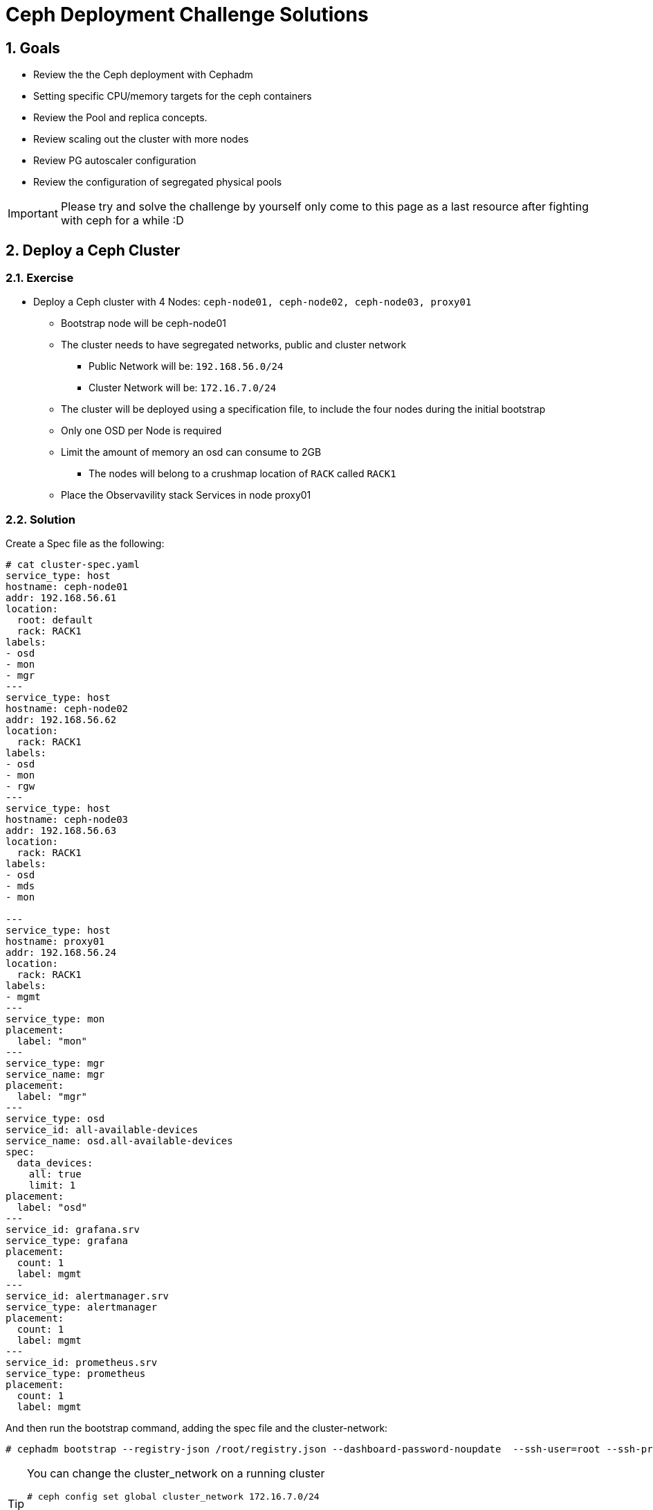 = Ceph Deployment Challenge Solutions

:toc:
:toclevels: 3
:icons: font
:source-highlighter: pygments
:source-language: shell
:numbered:
// Activate experimental attribute for Keyboard Shortcut keys
:experimental:

== Goals

* Review the the Ceph deployment with Cephadm
* Setting specific CPU/memory targets for the ceph containers
* Review the Pool and replica concepts.
* Review scaling out the cluster with more nodes
* Review PG autoscaler configuration
* Review the configuration of segregated physical pools

[IMPORTANT]
====
Please try and solve the challenge by yourself only come to this page as a last
resource after fighting with ceph for a while :D
====

== Deploy a Ceph Cluster

=== Exercise

* Deploy a Ceph cluster with 4 Nodes: `ceph-node01, ceph-node02, ceph-node03, proxy01`
** Bootstrap node will be ceph-node01
** The cluster needs to have segregated networks, public and cluster network
*** Public Network will be: `192.168.56.0/24`
*** Cluster Network will be: `172.16.7.0/24`
** The cluster will be deployed using a specification file, to include the four nodes during the initial bootstrap
** Only one OSD per Node is required
** Limit the amount of memory an osd can consume to 2GB
*** The nodes will belong to a crushmap location of `RACK` called `RACK1`
** Place the Observavility stack Services in node proxy01

=== Solution

Create a Spec file as the following:

----
# cat cluster-spec.yaml
service_type: host
hostname: ceph-node01
addr: 192.168.56.61
location:
  root: default
  rack: RACK1
labels:
- osd
- mon
- mgr
---
service_type: host
hostname: ceph-node02
addr: 192.168.56.62
location:
  rack: RACK1
labels:
- osd
- mon
- rgw
---
service_type: host
hostname: ceph-node03
addr: 192.168.56.63
location:
  rack: RACK1
labels:
- osd
- mds
- mon

---
service_type: host
hostname: proxy01
addr: 192.168.56.24
location:
  rack: RACK1
labels:
- mgmt
---
service_type: mon
placement:
  label: "mon"
---
service_type: mgr
service_name: mgr
placement:
  label: "mgr"
---
service_type: osd
service_id: all-available-devices
service_name: osd.all-available-devices
spec:
  data_devices:
    all: true
    limit: 1
placement:
  label: "osd"
---
service_id: grafana.srv
service_type: grafana
placement: 
  count: 1
  label: mgmt
---
service_id: alertmanager.srv
service_type: alertmanager
placement:
  count: 1
  label: mgmt
---
service_id: prometheus.srv
service_type: prometheus
placement:
  count: 1
  label: mgmt
----

And then run the bootstrap command, adding the spec file and the cluster-network:

----
# cephadm bootstrap --registry-json /root/registry.json --dashboard-password-noupdate  --ssh-user=root --ssh-private-key /root/.ssh/ceph --ssh-public-key /root/.ssh/ceph.pub --mon-ip 192.168.56.61 --apply-spec /root/cluster-spec.yaml  --cluster-network 172.16.7.0/24
----

[TIP]
====
You can change the cluster_network on a running cluster

----
# ceph config set global cluster_network 172.16.7.0/24
----

A restart of the daemons is needed. Ceph daemons bind dynamically, so you do not have to restart the entire cluster at once if you change the network configuration for a specific daemon.
====

Once the cluster is deployed, configure the OSD memory target to 2GB

----
# ceph config set osd osd_memory_target_autotune false
# ceph config set osd osd_memory_target 2147483648
----

With the Spec file we used during bootstrap we achieved all of the other
requirements, only one osd per host:

----
service_type: osd
service_id: all-available-devices
service_name: osd.all-available-devices
spec:
  data_devices:
    all: true
    limit: 1   <---- Here
placement:
  label: "osd"
----

The observability stack is deployed in proxy01 with the use of labels, example
of one service:

----
---
service_type: host
hostname: proxy01
addr: 192.168.56.24
location:
  rack: RACK1
labels:
- mgmt   <---- Label set in proxy01
---
service_id: alertmanager.srv
service_type: alertmanager
placement:
  count: 1
  label: mgmt <--- Same label specified in the services placement
---


# ceph orch ps | grep -E '(grafana|prom|alert)'
alertmanager.proxy01       proxy01      *:9093,9094  running (6m)     5m ago   8m    13.7M        -                    0496af347f36  c9322ad0b959
grafana.proxy01            proxy01      *:3000       running (6m)     5m ago   7m    43.2M        -  8.3.5             bf676a29bcc5  5568a4470d96
prometheus.proxy01         proxy01      *:9095       running (6m)     5m ago   6m    50.7M        -                    dd9d8964582c  e1bd0f538a4c
----

Also the rack location of RACK1 is achieved during bootstrap:

----
---
service_type: host
hostname: proxy01
addr: 192.168.56.24
location:           <--- Using the location config option
  rack: RACK1
labels:
- mgmt
---

# ceph osd tree
ID  CLASS  WEIGHT   TYPE NAME                 STATUS  REWEIGHT  PRI-AFF
-1         0.02939  root default
-3         0.02939      rack RACK1
-2         0.00980          host ceph-node01
 0    hdd  0.00980              osd.0             up   1.00000  1.00000
-4         0.00980          host ceph-node02
 1    hdd  0.00980              osd.1             up   1.00000  1.00000
-5         0.00980          host ceph-node03
 2    hdd  0.00980              osd.2             up   1.00000  1.00000
----

[TIP]
====
Using `location` inside service_type: host is only used during bootstrap, if you
change the `location` to a different value and use `ceph orch apply -i` the
changed won't get applied, you would need to use `ceph osd crush move`
commands. for example

----
# ceph osd crush add-bucket RACK1 rack
# ceph osd crush move RACK1 root=default
# ceph osd crush move ceph-node01 rack=RACK1
# ceph osd crush move ceph-node02 rack=RACK1
# ceph osd crush move ceph-node03 rack=RACK1
----

====


== Create RBD Pools

=== Exercise

* Once the Ceph cluster is deployed we have to create two pools
** pool1 called `rbdreplica2` with replica 2
** pool2 called `rbdreplica3` with replica 3

=== Solution

Create pools and specify the app type

----
# ceph osd pool create rbdreplica2 replicated replicated_rule
# ceph osd pool set rbdreplica2 size 2
# ceph osd pool set rbdreplica2 min_size 1
# ceph osd pool application enable rbdreplica2 rbd
# ceph osd pool ls detail  | grep rbdreplica2
pool 5 'rbdreplica2' replicated size 2 min_size 1 crush_rule 0 object_hash rjenkins pg_num 32 pgp_num 32 autoscale_mode on last_change 54 flags hashpspool stripe_width 0 application rbd

# ceph osd pool create rbdreplica3 replicated replicated_rule
# ceph osd pool application enable rbdreplica3 rbd
----

== Scale out the Cluster

=== Exercise

* We have to add nodes `ceph-mon01,ceph-mon02,ceph-mon03,proxy02` to the cluster
** The new nodes will belong to a crushmap location of `RACK` called `RACK2`
** Nodes `ceph-mon01,ceph-mon02,ceph-mon03` will configure one OSD per node
** Move the MGR services so we have one MGR on each RACK: RACK1 and RACK2.

=== Solution

We need ssh access to nodes `ceph-mon01,ceph-mon02,ceph-mon03,proxy02` from the
bootstrap node `ceph-node01`

The easiest way is to copy the public key being used in ceph-node01 to the
.ssh/authorized_keys file in hosts `ceph-mon01,ceph-mon02,ceph-mon03,proxy02`

Take into account that the ssh key being used for passwordless ssh in the hosts
is ~/.ssh/ceph , as you can see from the config file:

----
[root@ceph-node01 ~]# cat .ssh/config
Host *
User root
IdentityFile ~/.ssh/ceph
StrictHostKeyChecking no
----

Once passwordless ssh is in place, we can add the nodes to our running cluster

----
# ceph orch host add ceph-mon01 192.168.56.64
# ceph orch host add ceph-mon02 192.168.56.65
# ceph orch host add ceph-mon03 192.168.56.66
# ceph orch host add proxy02 192.168.56.25

# ceph orch host ls
HOST         ADDR           LABELS              STATUS
ceph-mon01   192.168.56.64
ceph-mon02   192.168.56.65
ceph-mon03   192.168.56.66
ceph-node01  192.168.56.61  _admin osd mon mgr
ceph-node02  192.168.56.62  osd mon rgw
ceph-node03  192.168.56.63  osd mds mon
proxy01      192.168.56.24  mgmt
proxy02      192.168.56.25
----

We need add the osd labels to the new hosts so the OSDs get configured on those nodes

----
# ceph orch host label add ceph-mon01 osd
# ceph orch host label add ceph-mon02 osd
# ceph orch host label add ceph-mon03 osd
----

[IMPORTANT]
====
ceph-mon0X nodes need their drives zapped/deleted before they can be use you
can use script /root/zap-disks.sh available in ceph-mon01, to zap all
ceph-mon0X disks
====

After a while the ceph-mon OSDs should show up in the device list, and in turn
be consumed as OSDs by the cluster

----
# ceph orch device ls --refresh
ceph orch device ls
HOST         PATH      TYPE  DEVICE ID              SIZE  AVAILABLE  REFRESHED  REJECT REASONS
ceph-mon01   /dev/vdb  hdd   19ec5c29-2ac6-4851-8  10.7G  Yes        6s ago
ceph-mon02   /dev/vdb  hdd   5044b50b-6a2b-4103-9  10.7G  Yes        6s ago
ceph-mon03   /dev/vdb  hdd   9453fae9-2f4b-4802-9  10.7G  Yes        6s ago
----

Once OSDs are created:

----
[root@ceph-node01 ~]# ceph osd tree
ID   CLASS  WEIGHT   TYPE NAME                 STATUS  REWEIGHT  PRI-AFF
 -1         0.05878  root default
 -3         0.02939      rack RACK1
 -2         0.00980          host ceph-node01
  0    hdd  0.00980              osd.0             up   1.00000  1.00000
 -4         0.00980          host ceph-node02
  1    hdd  0.00980              osd.1             up   1.00000  1.00000
 -5         0.00980          host ceph-node03
  2    hdd  0.00980              osd.2             up   1.00000  1.00000
 -6               0          host proxy01
-13         0.00980      host ceph-mon01
  5    hdd  0.00980          osd.5                 up   1.00000  1.00000
-15         0.00980      host ceph-mon02
  3    hdd  0.00980          osd.3                 up   1.00000  1.00000
-17         0.00980      host ceph-mon03
  4    hdd  0.00980          osd.4                 up   1.00000  1.00000
----

We are still missing the RACK2 crush label, let's configure it.

----
# ceph osd crush add-bucket RACK2 rack
# ceph osd crush move RACK2 root=default
# ceph osd crush move ceph-mon01 rack=RACK2
# ceph osd crush move ceph-mon02 rack=RACK2
# ceph osd crush move ceph-mon03 rack=RACK2
# ceph osd tree
ID   CLASS  WEIGHT   TYPE NAME                 STATUS  REWEIGHT  PRI-AFF
 -1         0.05878  root default                                       
 -3         0.02939      rack RACK1                                     
 -2         0.00980          host ceph-node01                           
  0    hdd  0.00980              osd.0             up   1.00000  1.00000
 -4         0.00980          host ceph-node02                           
  1    hdd  0.00980              osd.1             up   1.00000  1.00000
 -5         0.00980          host ceph-node03                           
  2    hdd  0.00980              osd.2             up   1.00000  1.00000
 -6               0          host proxy01                               
-19         0.02939      rack RACK2                                     
-13         0.00980          host ceph-mon01                            
  5    hdd  0.00980              osd.5             up   1.00000  1.00000
-15         0.00980          host ceph-mon02                            
  3    hdd  0.00980              osd.3             up   1.00000  1.00000
-17         0.00980          host ceph-mon03                            
  4    hdd  0.00980              osd.4             up   1.00000  1.00000
----


== Create EC cephfs Pool

=== Exercise

* Create a new pool for cephfs data called `cephfsec` with EC replication profile 4+2, set the failure domain to host

=== Solution

First we need to create a new EC 4+2 profile:

----
# ceph osd erasure-code-profile set profile42 k=4 m=2
----

We cam see that by default the failure domain for the profile is host:

----
# ceph osd erasure-code-profile get profile42
crush-device-class=
crush-failure-domain=host     <--------- Host
crush-root=default
jerasure-per-chunk-alignment=false
k=4
m=2
plugin=jerasure
technique=reed_sol_van
w=8
----

Create the pool using the new profile we created:

----
# ceph osd pool create cephfsec 16 16 erasure profile42
# ceph osd pool application enable cephfsec cephfs
# ceph osd pool ls detail | grep cephfsec
pool 6 'cephfsec' erasure profile profile42 size 6 min_size 5 crush_rule 1 object_hash rjenkins pg_num 16 pgp_num 16 autoscale_mode on last_change 78 flags hashpspool stripe_width 16384
----

Do a quick test and upload an object at the rados layer

----
# rados -p cephfsec put mytestvi /usr/bin/vi
# rados -p cephfsec ls
mytestvi
----

== Create a cephfs Pool

=== Exercise

* Create a new pool for cephfs called `cephfsreplica2` 
** with PG count 16
** replica 2, and the failure domain set to Rack

=== Solution

If we check our current crush rules, we only have 1 created, and the failure domain it uses it's set to host

----
#  ceph osd crush rule dump replicated_rule
{
    "rule_id": 0,
    "rule_name": "replicated_rule",
    "ruleset": 0,
    "type": 1,
    "min_size": 1,
    "max_size": 10,
    "steps": [
        {
            "op": "take",
            "item": -1,
            "item_name": "default"
        },
        {
            "op": "chooseleaf_firstn",
            "num": 0,
            "type": "host"     <--------------- Failure domain set at the crush host level
        },
        {
            "op": "emit"
        }
    ]
}
----

So we need to create a new crush rule

----
# ceph osd crush rule create-replicated rackrule default rack
# ceph osd crush rule dump  rackrule
{
    "rule_id": 2,
    "rule_name": "rackrule",
    "ruleset": 2,
    "type": 1,
    "min_size": 1,
    "max_size": 10,
    "steps": [
        {
            "op": "take",
            "item": -12,
        },
        {
            "op": "chooseleaf_firstn",
            "num": 0,
            "type": "rack"  <----- Rack Failure domain 
        },
        {
            "op": "emit"
        }
    ]
}
----

And use it when creating our new replica 2 pool

----
# ceph osd pool create cephfsreplica2 16 16 replicated rackrule
pool 'cephfsreplica2' created
# ceph osd pool set cephfsreplica2 size 2
set pool 7 size to 2
# ceph osd pool set cephfsreplica2 min_size 2
set pool 7 min_size to 2
# ceph osd pool application enable cephfsreplica2 cephfs
enabled application 'cephfs' on pool 'cephfsreplica2'
----




== Autoscale Pools

=== Exercise
* Enable autoscale mode on all pools, and configure the target size ratio with the following ratios:
** rbdreplica2. 10%
** rbdreplica3. 20%
** cephfsreplica2 20%
** cephfsec 50%

=== Solution

Auto scale is on by default

----
# ceph osd pool get cephfsreplica2 pg_autoscale_mode
pg_autoscale_mode: on
# ceph osd pool get noautoscale
noautoscale is off
----

But we need to set the ratios for each pool

----
# ceph osd pool autoscale-status
POOL                     SIZE  TARGET SIZE  RATE  RAW CAPACITY   RATIO  TARGET RATIO  EFFECTIVE RATIO  BIAS  PG_NUM  NEW PG_NUM  AUTOSCALE  BULK   
device_health_metrics      0                 3.0        61416M  0.0000                                  1.0       1              on         False  
rbdreplica3                0                 3.0        61416M  0.0000                                  1.0      32              on         False  
rbdreplica2                0                 2.0        61416M  0.0000                                  1.0      32              on         False  
cephfsec                1168k                1.5        61416M  0.0000                                  1.0      16              on         False  
cephfsreplica2             0                 2.0        61416M  0.0000                                  1.0      16              on         False  

# ceph osd pool set rbdreplica3 target_size_ratio 0.3
# ceph osd pool set rbdreplica3 target_size_ratio 0.2
# ceph osd pool set rbdreplica2 target_size_ratio 0.1
# ceph osd pool set cephfsreplica2 target_size_ratio 0.2
# ceph osd pool set cephfsec target_size_ratio 0.5

# ceph osd pool autoscale-status
POOL                     SIZE  TARGET SIZE  RATE  RAW CAPACITY   RATIO  TARGET RATIO  EFFECTIVE RATIO  BIAS  PG_NUM  NEW PG_NUM  AUTOSCALE  BULK   
device_health_metrics      0                 3.0        61416M  0.0000                                  1.0       1              on         False  
rbdreplica3                0                 3.0        61416M  0.2000        0.2000           0.2000   1.0     128          32  on         False  
rbdreplica2                0                 2.0        61416M  0.1000        0.1000           0.1000   1.0      32              on         False  
cephfsec                1168k                1.5        61416M  0.5000        0.5000           0.5000   1.0      16              on         False  
cephfsreplica2             0                 2.0        61416M  0.2000        0.2000           0.2000   1.0      16              on         False  
----


== Add OSDs to the cluster

=== Exercise

* We need to add a dedicated data pool for RGW, that has to be physically segregated from the rest of the cluster data
** We need to add 2 new drives from nodes `ceph-node01,ceph-node02 and ceph-node03`
** We will configure 2 OSD's per drive, With Encryption enabled at the OSD level.
** We need to use a specific device class for the new osds that we want to
segregate (take a look at `ceph osd crush class`, cephadm in 5.3 doesn't support specifying a class during bootstrap of the osd service)
** Create a pool called `rgw-security` with `replica 3`, it will use a rule that uses the new device classes we created

=== Solution

We need to create a new OSD drivegroup service that only has 3 nodes listed
`ceph-node01,ceph-node02 and ceph-node03`, we are going to use labels for
placement, I will create a new label called osd-secure

----
# ceph orch host label add ceph-node01 osd-secure
# ceph orch host label add ceph-node02 osd-secure
# ceph orch host label add ceph-node03 osd-secure
----

Now we create a OSD service spec with Encryption and 2 OSD's per drive added to
the config

----
# cat osds-crypt.yaml
---
service_type: osd
service_id: osds-encrypt
service_name: osds-encrypt.cephnodes
placement:
  label: osd-secure
spec:
  data_devices:
    all: true
    limit: 2
  encrypted: true
  osds_per_device: 2
----

And finally apply the config

----
# ceph orch apply -i osds-crypt.yaml
Scheduled osd.osds-encrypt update...
----

After a while the OSDs get created and we can see 2 new devices being used in
the device list

----
# ceph orch device ls ceph-node01
HOST         PATH      TYPE  DEVICE ID              SIZE  AVAILABLE  REFRESHED  REJECT REASONS                                                 
ceph-node01  /dev/vdb  hdd   78cc2058-d24c-473a-b  10.7G             39s ago    Insufficient space (<10 extents) on vgs, LVM detected, locked  
ceph-node01  /dev/vdc  hdd   1c10de98-ff4d-4fbe-9  10.7G             39s ago    Insufficient space (<10 extents) on vgs, LVM detected, locked  
ceph-node01  /dev/vdd  hdd   aa586e5a-52a4-4557-8  10.7G             39s ago    Insufficient space (<10 extents) on vgs, LVM detected, locked  
ceph-node01  /dev/vde  hdd   f5fd6339-69b3-4c05-8  10.7G  Yes        39s ago                                  
----

And also the OSDs are now part of the crush tree, because we are using
`osds_per_device: 2` for each device we have 2 OSDs:

----
# ceph osd tree
ID   CLASS  WEIGHT   TYPE NAME                 STATUS  REWEIGHT  PRI-AFF
 -1         0.11755  root default
 -3         0.08817      rack RACK1
 -2         0.02939          host ceph-node01
  0    hdd  0.00980              osd.0             up   1.00000  1.00000
 13    hdd  0.00490              osd.13            up   1.00000  1.00000
 15    hdd  0.00490              osd.15            up   1.00000  1.00000
 16    hdd  0.00490              osd.16            up   1.00000  1.00000
 17    hdd  0.00490              osd.17            up   1.00000  1.00000
 -4         0.02939          host ceph-node02
  1    hdd  0.00980              osd.1             up   1.00000  1.00000
  6    hdd  0.00490              osd.6             up   1.00000  1.00000
  7    hdd  0.00490              osd.7             up   1.00000  1.00000
  9    hdd  0.00490              osd.9             up   1.00000  1.00000
 12    hdd  0.00490              osd.12            up   1.00000  1.00000
 -5         0.02939          host ceph-node03
  2    hdd  0.00980              osd.2             up   1.00000  1.00000
  8    hdd  0.00490              osd.8             up   1.00000  1.00000
 10    hdd  0.00490              osd.10            up   1.00000  1.00000
 11    hdd  0.00490              osd.11            up   1.00000  1.00000
 14    hdd  0.00490              osd.14            up   1.00000  1.00000
----

We can also check the OSDs are encrypted with luks at the node level

----
# lsblk | grep -A 5 vdd
vdd                                                                                                   252:48   0   10G  0 disk
├─ceph--9d343a25--72a9--42d2--ac40--b73924eda2ee-osd--block--6828dece--055f--4673--8b24--baaf9f3fd2e2 253:5    0    5G  0 lvm
│ └─NJaa3E-Rfr1-T8d2-C4Cv-gBuL-Q7gX-sr4hXY                                                            253:6    0    5G  0 crypt
└─ceph--9d343a25--72a9--42d2--ac40--b73924eda2ee-osd--block--1dc3a1b0--b9a3--4b90--a40d--1cc2d0299999 253:7    0    5G  0 lvm
  └─iqYzvh-2W3w-gHAV-yykP-C79U-v7Zz-2OgeNd                                                            253:8    0    5G  0 crypt
----

Or at the OSD level:

----

----

We create the new device class called secret

----
# ceph osd crush class ls
[
    "hdd"
]
# ceph osd crush class create secret
# ceph osd crush class ls
[
    "hdd",
    "secret"
]
----

Now we assing the new device class to our encrypted OSDs, to get a list of the
we can use `ceph device ls`

----
# ceph device ls | grep ceph-node | grep -v vdb
1c10de98-ff4d-4fbe-9  ceph-node01:vdc  osd.13 osd.15
3e305801-0444-4489-b  ceph-node02:vdc  osd.7 osd.9
9b722a39-8135-42f1-a  ceph-node02:vdd  osd.12 osd.6
aa586e5a-52a4-4557-8  ceph-node01:vdd  osd.16 osd.17
b583f9cc-cbc7-48a7-a  ceph-node03:vdc  osd.10 osd.8
f5e09ef3-f755-4a85-a  ceph-node03:vdd  osd.11 osd.14
----

We now need to delete the hdd device class and add our secrete device class for
the list of OSDs

----
# for i in {6..17} ; do ceph osd crush rm-device-class $i ; ceph osd crush set-device-class secret $i ; done
done removing class of osd(s): 6
set osd(s) 6 to class 'secret'
done removing class of osd(s): 7
set osd(s) 7 to class 'secret'
done removing class of osd(s): 8
set osd(s) 8 to class 'secret'
done removing class of osd(s): 9
set osd(s) 9 to class 'secret'
done removing class of osd(s): 10
set osd(s) 10 to class 'secret'
done removing class of osd(s): 11
set osd(s) 11 to class 'secret'
done removing class of osd(s): 12
set osd(s) 12 to class 'secret'
done removing class of osd(s): 13
set osd(s) 13 to class 'secret'
done removing class of osd(s): 14
set osd(s) 14 to class 'secret'
done removing class of osd(s): 15
set osd(s) 15 to class 'secret'
done removing class of osd(s): 16
set osd(s) 16 to class 'secret'
done removing class of osd(s): 17
set osd(s) 17 to class 'secret'

# ceph osd tree
ID   CLASS   WEIGHT   TYPE NAME                 STATUS  REWEIGHT  PRI-AFF
 -1          0.11755  root default
 -3          0.08817      rack RACK1
 -2          0.02939          host ceph-node01
  0     hdd  0.00980              osd.0             up   1.00000  1.00000
 13  secret  0.00490              osd.13            up   1.00000  1.00000
 15  secret  0.00490              osd.15            up   1.00000  1.00000
 16  secret  0.00490              osd.16            up   1.00000  1.00000
 17  secret  0.00490              osd.17            up   1.00000  1.00000
 -4          0.02939          host ceph-node02
  1     hdd  0.00980              osd.1             up   1.00000  1.00000
  6  secret  0.00490              osd.6             up   1.00000  1.00000
  7  secret  0.00490              osd.7             up   1.00000  1.00000
  9  secret  0.00490              osd.9             up   1.00000  1.00000
 12  secret  0.00490              osd.12            up   1.00000  1.00000
 -5          0.02939          host ceph-node03
  2     hdd  0.00980              osd.2             up   1.00000  1.00000
  8  secret  0.00490              osd.8             up   1.00000  1.00000
 10  secret  0.00490              osd.10            up   1.00000  1.00000
 11  secret  0.00490              osd.11            up   1.00000  1.00000
 14  secret  0.00490              osd.14            up   1.00000  1.00000
----

Now we need to create a new crush rule that uses the `secret` device class, we
specify the device class at the end of the `crush rule create-replicated`
command:

----
# ceph osd crush rule create-replicated secretrule default host secret
----


Now that we have the rule in place we can create the pool:

----
# ceph osd pool create rgw-security 16 16 replicated secretrule
# ceph osd pool application enable rgw-security rgw
----

